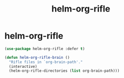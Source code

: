 #+TITLE: helm-org-rifle

* helm-org-rifle
  #+BEGIN_SRC emacs-lisp
 (use-package helm-org-rifle :defer t)

 (defun helm-org-rifle-brain ()
   "Rifle files in `org-brain-path'."
   (interactive)
   (helm-org-rifle-directories (list org-brain-path)))

  #+END_SRC
